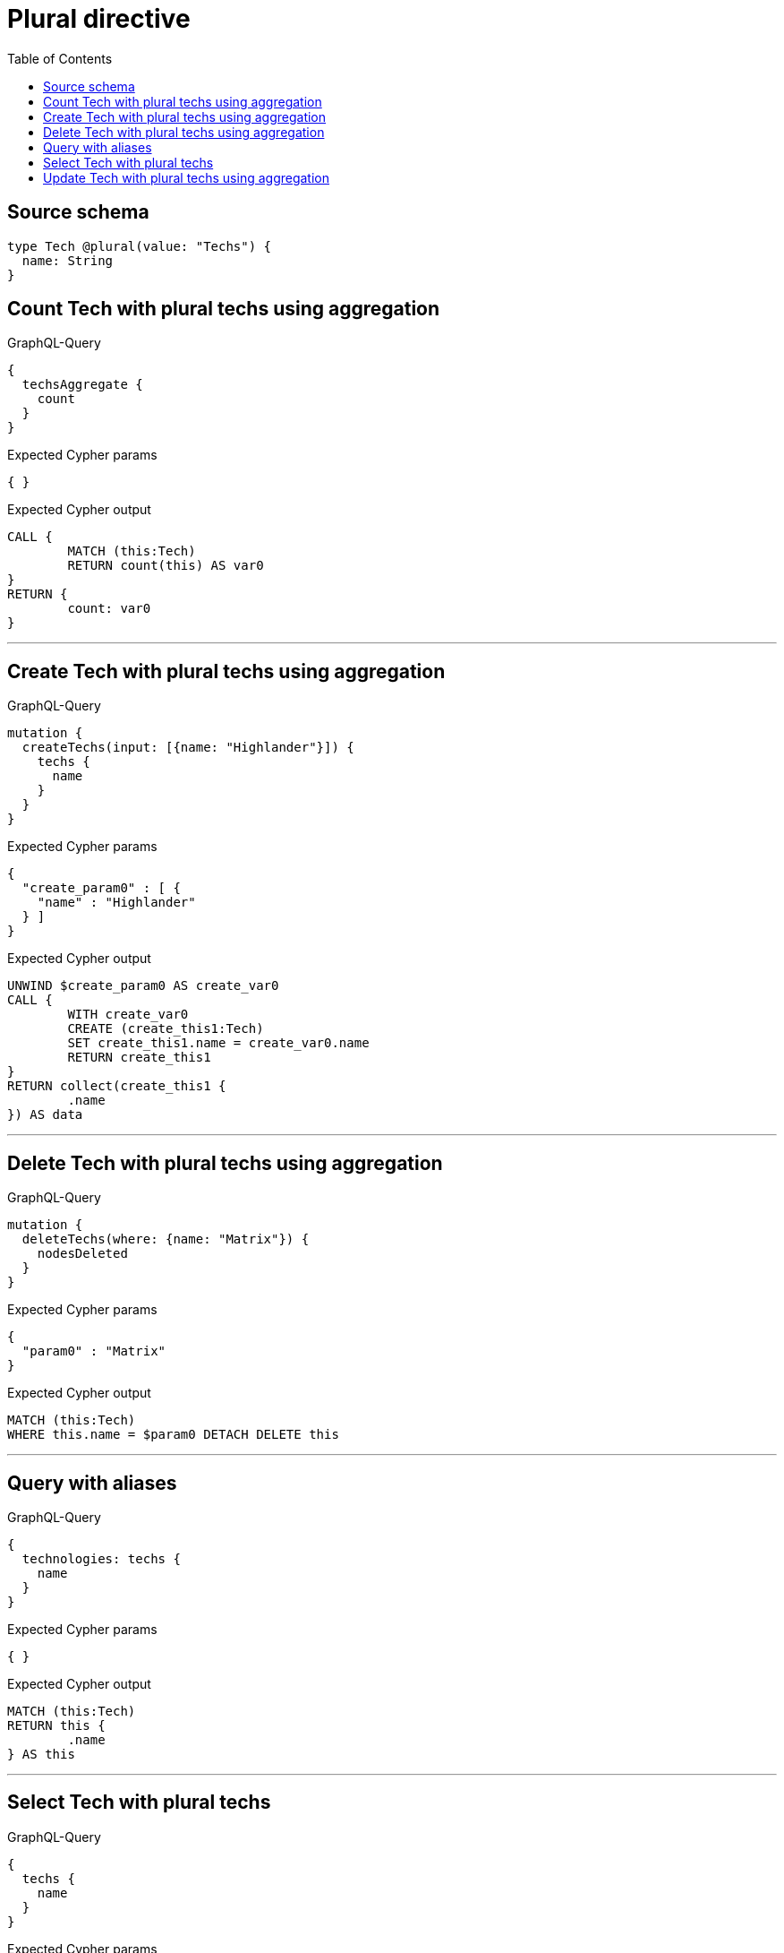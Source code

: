 :toc:

= Plural directive

== Source schema

[source,graphql,schema=true]
----
type Tech @plural(value: "Techs") {
  name: String
}
----
== Count Tech with plural techs using aggregation

.GraphQL-Query
[source,graphql]
----
{
  techsAggregate {
    count
  }
}
----

.Expected Cypher params
[source,json]
----
{ }
----

.Expected Cypher output
[source,cypher]
----
CALL {
	MATCH (this:Tech)
	RETURN count(this) AS var0
}
RETURN {
	count: var0
}
----

'''

== Create Tech with plural techs using aggregation

.GraphQL-Query
[source,graphql]
----
mutation {
  createTechs(input: [{name: "Highlander"}]) {
    techs {
      name
    }
  }
}
----

.Expected Cypher params
[source,json]
----
{
  "create_param0" : [ {
    "name" : "Highlander"
  } ]
}
----

.Expected Cypher output
[source,cypher]
----
UNWIND $create_param0 AS create_var0
CALL {
	WITH create_var0
	CREATE (create_this1:Tech)
	SET create_this1.name = create_var0.name
	RETURN create_this1
}
RETURN collect(create_this1 {
	.name
}) AS data
----

'''

== Delete Tech with plural techs using aggregation

.GraphQL-Query
[source,graphql]
----
mutation {
  deleteTechs(where: {name: "Matrix"}) {
    nodesDeleted
  }
}
----

.Expected Cypher params
[source,json]
----
{
  "param0" : "Matrix"
}
----

.Expected Cypher output
[source,cypher]
----
MATCH (this:Tech)
WHERE this.name = $param0 DETACH DELETE this
----

'''

== Query with aliases

.GraphQL-Query
[source,graphql]
----
{
  technologies: techs {
    name
  }
}
----

.Expected Cypher params
[source,json]
----
{ }
----

.Expected Cypher output
[source,cypher]
----
MATCH (this:Tech)
RETURN this {
	.name
} AS this
----

'''

== Select Tech with plural techs

.GraphQL-Query
[source,graphql]
----
{
  techs {
    name
  }
}
----

.Expected Cypher params
[source,json]
----
{ }
----

.Expected Cypher output
[source,cypher]
----
MATCH (this:Tech)
RETURN this {
	.name
} AS this
----

'''

== Update Tech with plural techs using aggregation

.GraphQL-Query
[source,graphql]
----
mutation {
  updateTechs(update: {name: "Matrix"}) {
    techs {
      name
    }
  }
}
----

.Expected Cypher params
[source,json]
----
{
  "this_update_name" : "Matrix"
}
----

.Expected Cypher output
[source,cypher]
----
MATCH (this:Tech)
SET this.name = $this_update_name
RETURN collect(DISTINCT this {
	.name
}) AS data
----

'''

